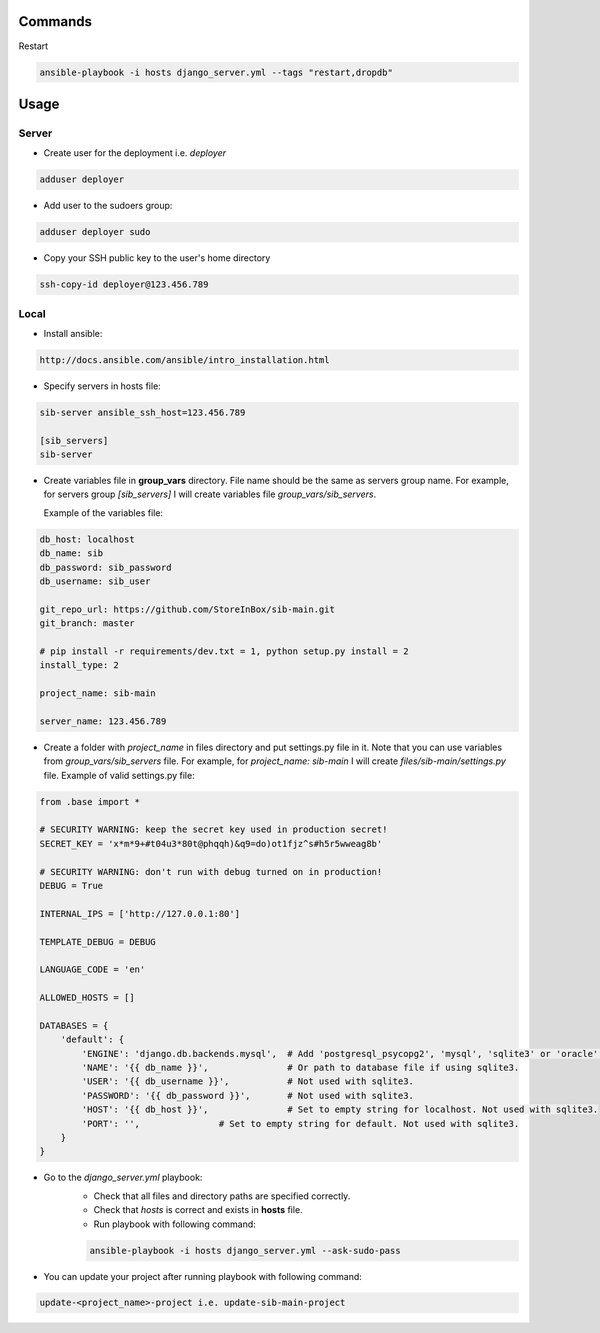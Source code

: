 Commands
========

Restart

.. code-block:: bash

    ansible-playbook -i hosts django_server.yml --tags "restart,dropdb"


Usage
=====

Server
------

- Create user for the deployment i.e. `deployer`

.. code-block:: bash

    adduser deployer

- Add user to the sudoers group:

.. code-block:: bash

    adduser deployer sudo

- Copy your SSH public key to the user's home directory

.. code-block:: bash

    ssh-copy-id deployer@123.456.789

Local
-----

- Install ansible:

.. code-block:: bash

    http://docs.ansible.com/ansible/intro_installation.html

- Specify servers in hosts file:

.. code-block:: bash

    sib-server ansible_ssh_host=123.456.789

    [sib_servers]
    sib-server

- Create variables file in **group_vars** directory. File name should be the same as servers group name.
  For example, for servers group `[sib_servers]` I will create variables file `group_vars/sib_servers`.

  Example of the variables file:

.. code-block:: bash

    db_host: localhost
    db_name: sib
    db_password: sib_password
    db_username: sib_user

    git_repo_url: https://github.com/StoreInBox/sib-main.git
    git_branch: master

    # pip install -r requirements/dev.txt = 1, python setup.py install = 2
    install_type: 2

    project_name: sib-main

    server_name: 123.456.789

- Create a folder with `project_name` in files directory and put settings.py file in it.
  Note that you can use variables from `group_vars/sib_servers` file. For example, for `project_name: sib-main`
  I will create `files/sib-main/settings.py` file.
  Example of valid settings.py file:

.. code-block:: python

    from .base import *

    # SECURITY WARNING: keep the secret key used in production secret!
    SECRET_KEY = 'x*m*9+#t04u3*80t@phqqh)&q9=do)ot1fjz^s#h5r5wweag8b'

    # SECURITY WARNING: don't run with debug turned on in production!
    DEBUG = True

    INTERNAL_IPS = ['http://127.0.0.1:80']

    TEMPLATE_DEBUG = DEBUG

    LANGUAGE_CODE = 'en'

    ALLOWED_HOSTS = []

    DATABASES = {
        'default': {
            'ENGINE': 'django.db.backends.mysql',  # Add 'postgresql_psycopg2', 'mysql', 'sqlite3' or 'oracle'.
            'NAME': '{{ db_name }}',               # Or path to database file if using sqlite3.
            'USER': '{{ db_username }}',           # Not used with sqlite3.
            'PASSWORD': '{{ db_password }}',       # Not used with sqlite3.
            'HOST': '{{ db_host }}',               # Set to empty string for localhost. Not used with sqlite3.
            'PORT': '',               # Set to empty string for default. Not used with sqlite3.
        }
    }


- Go to the `django_server.yml` playbook:
    - Check that all files and directory paths are specified correctly.
    - Check that `hosts` is correct and exists in **hosts** file.
    - Run playbook with following command:

    .. code-block:: bash

        ansible-playbook -i hosts django_server.yml --ask-sudo-pass

- You can update your project after running playbook with following command:

.. code-block:: bash

  update-<project_name>-project i.e. update-sib-main-project

